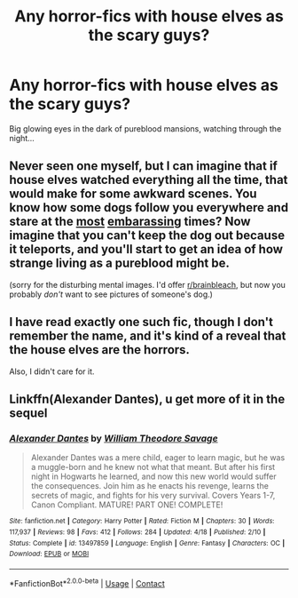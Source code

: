 #+TITLE: Any horror-fics with house elves as the scary guys?

* Any horror-fics with house elves as the scary guys?
:PROPERTIES:
:Author: king_of_jupyter
:Score: 7
:DateUnix: 1607107388.0
:DateShort: 2020-Dec-04
:FlairText: Request
:END:
Big glowing eyes in the dark of pureblood mansions, watching through the night...


** Never seen one myself, but I can imagine that if house elves watched everything all the time, that would make for some awkward scenes. You know how some dogs follow you everywhere and stare at the [[https://barkpost.com/answers/why-does-my-dog-follow-me-to-the-bathroom/][most]] [[https://www.fatherly.com/health-science/why-dogs-watch-people-have-sex/][embarassing]] times? Now imagine that you can't keep the dog out because it teleports, and you'll start to get an idea of how strange living as a pureblood might be.

(sorry for the disturbing mental images. I'd offer [[/r/brainbleach][r/brainbleach]], but now you probably /don't/ want to see pictures of someone's dog.)
:PROPERTIES:
:Author: Mythopoeist
:Score: 3
:DateUnix: 1607139332.0
:DateShort: 2020-Dec-05
:END:


** I have read exactly one such fic, though I don't remember the name, and it's kind of a reveal that the house elves are the horrors.

Also, I didn't care for it.
:PROPERTIES:
:Author: dratnon
:Score: 1
:DateUnix: 1607115133.0
:DateShort: 2020-Dec-05
:END:


** Linkffn(Alexander Dantes), u get more of it in the sequel
:PROPERTIES:
:Author: righteousronin
:Score: 1
:DateUnix: 1607149084.0
:DateShort: 2020-Dec-05
:END:

*** [[https://www.fanfiction.net/s/13497859/1/][*/Alexander Dantes/*]] by [[https://www.fanfiction.net/u/2319063/William-Theodore-Savage][/William Theodore Savage/]]

#+begin_quote
  Alexander Dantes was a mere child, eager to learn magic, but he was a muggle-born and he knew not what that meant. But after his first night in Hogwarts he learned, and now this new world would suffer the consequences. Join him as he enacts his revenge, learns the secrets of magic, and fights for his very survival. Covers Years 1-7, Canon Compliant. MATURE! PART ONE! COMPLETE!
#+end_quote

^{/Site/:} ^{fanfiction.net} ^{*|*} ^{/Category/:} ^{Harry} ^{Potter} ^{*|*} ^{/Rated/:} ^{Fiction} ^{M} ^{*|*} ^{/Chapters/:} ^{30} ^{*|*} ^{/Words/:} ^{117,937} ^{*|*} ^{/Reviews/:} ^{98} ^{*|*} ^{/Favs/:} ^{412} ^{*|*} ^{/Follows/:} ^{284} ^{*|*} ^{/Updated/:} ^{4/18} ^{*|*} ^{/Published/:} ^{2/10} ^{*|*} ^{/Status/:} ^{Complete} ^{*|*} ^{/id/:} ^{13497859} ^{*|*} ^{/Language/:} ^{English} ^{*|*} ^{/Genre/:} ^{Fantasy} ^{*|*} ^{/Characters/:} ^{OC} ^{*|*} ^{/Download/:} ^{[[http://www.ff2ebook.com/old/ffn-bot/index.php?id=13497859&source=ff&filetype=epub][EPUB]]} ^{or} ^{[[http://www.ff2ebook.com/old/ffn-bot/index.php?id=13497859&source=ff&filetype=mobi][MOBI]]}

--------------

*FanfictionBot*^{2.0.0-beta} | [[https://github.com/FanfictionBot/reddit-ffn-bot/wiki/Usage][Usage]] | [[https://www.reddit.com/message/compose?to=tusing][Contact]]
:PROPERTIES:
:Author: FanfictionBot
:Score: 1
:DateUnix: 1607149110.0
:DateShort: 2020-Dec-05
:END:
